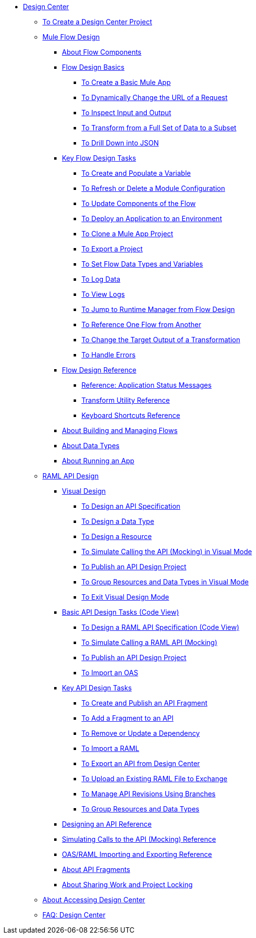 // TOC File
* link:/design-center/v/1.0/[Design Center]
** link:/design-center/v/1.0/to-create-a-new-project[To Create a Design Center Project]
** link:/design-center/v/1.0/about-designing-a-mule-application[Mule Flow Design]
*** link:/design-center/v/1.0/flow-components-concept[About Flow Components]
*** link:/design-center/v/1.0/flow-design-basic-tasks[Flow Design Basics]
**** link:/design-center/v/1.0/create-basic-app-task[To Create a Basic Mule App]
**** link:/design-center/v/1.0/design-dynamic-request-task[To Dynamically Change the URL of a Request]
**** link:/design-center/v/1.0/inspect-data-task[To Inspect Input and Output]
**** link:/design-center/v/1.0/design-filter-task[To Transform from a Full Set of Data to a Subset]
**** link:/design-center/v/1.0/for-each-task-design-center[To Drill Down into JSON]
*** link:/design-center/v/1.0/key-flow-design-tasks[Key Flow Design Tasks]
**** link:/design-center/v/1.0/to-create-and-populate-a-variable[To Create and Populate a Variable]
**** link:/design-center/v/1.0/refresh-delete-configuration-task[To Refresh or Delete a Module Configuration]
**** link:/design-center/v/1.0/manage-dependency-versions-design-center[To Update Components of the Flow]
**** link:/design-center/v/1.0/promote-app-prod-env-design-center[To Deploy an Application to an Environment]
**** link:/design-center/v/1.0/to-create-a-mule-application-project[To Clone a Mule App Project]
**** link:/design-center/v/1.0/export-studio-design-center[To Export a Project]
**** link:/design-center/v/1.0/flow-datatype-task[To Set Flow Data Types and Variables]
**** link:/design-center/v/1.0/logger-task-design-center[To Log Data]
**** link:/design-center/v/1.0/view-clear-logs-task[To View Logs]
**** link:/design-center/v/1.0/jump-runtime-manager-task[To Jump to Runtime Manager from Flow Design]
**** link:/design-center/v/1.0/reference-flow-task-design-center[To Reference One Flow from Another]
**** link:/design-center/v/1.0/change-target-output-transformation-design-center-task[To Change the Target Output of a Transformation]
**** link:/design-center/v/1.0/error-handling-task-design-center[To Handle Errors]
*** link:/design-center/v/1.0/flow-design-reference[Flow Design Reference]
**** link:/design-center/v/1.0/reference-deployment-status-messages[Reference: Application Status Messages]
**** link:/design-center/v/1.0/input-output-structure-transformation-design-center-task[Transform Utility Reference]
**** link:/design-center/v/1.0/keyboard-shortcuts-reference[Keyboard Shortcuts Reference]

*** link:/design-center/v/1.0/to-manage-mule-flows[About Building and Managing Flows]
*** link:/design-center/v/1.0/about-data-types[About Data Types]
*** link:/design-center/v/1.0/run-app-design-env-design-center[About Running an App]
** link:/design-center/v/1.0/designing-api-about[RAML API Design]
*** link:/design-center/v/1.0/design-api-v-concept[Visual Design]
**** link:/design-center/v/1.0/design-raml-api-v-task[To Design an API Specification]
**** link:/design-center/v/1.0/design-data-type-v-task[To Design a Data Type]
**** link:/design-center/v/1.0/design-resource-v-task[To Design a Resource]
**** link:/design-center/v/1.0/publish-and-test-v-task[To Simulate Calling the API (Mocking) in Visual Mode]
**** link:/design-center/v/1.0/publish-project-exchange-task[To Publish an API Design Project]
**** link:/design-center/v/1.0/group-resource-v-task[To Group Resources and Data Types in Visual Mode]
**** link:/design-center/v/1.0/exit-visual-edit-task[To Exit Visual Design Mode]
*** link:/design-center/v/1.0/design-api-basics-tasks[Basic API Design Tasks (Code View)]
**** link:/design-center/v/1.0/design-raml-api-task[To Design a RAML API Specification (Code View)]
**** link:/design-center/v/1.0/simulate-api-task[To Simulate Calling a RAML API (Mocking)]
**** link:/design-center/v/1.0/publish-project-exchange-task[To Publish an API Design Project]
**** link:/design-center/v/1.0/design-import-oas-task[To Import an OAS]
*** link:/design-center/v/1.0/design-api-key-tasks[Key API Design Tasks]
**** link:/design-center/v/1.0/create-reuse-part-task[To Create and Publish an API Fragment]
**** link:/design-center/v/1.0/add-dependencies-task[To Add a Fragment to an API]
**** link:/design-center/v/1.0/design-update-remove-dep-task[To Remove or Update a Dependency]
**** link:/design-center/v/1.0/design-import-raml-task[To Import a RAML]
**** link:/design-center/v/1.0/export-api[To Export an API from Design Center]
**** link:/design-center/v/1.0/upload-raml-task[To Upload an Existing RAML File to Exchange]
**** link:/design-center/v/1.0/design-manage-revisions-task[To Manage API Revisions Using Branches]
**** link:/design-center/v/1.0/group-resource-task[To Group Resources and Data Types]
*** link:/design-center/v/1.0/design-api-ui-reference[Designing an API Reference]
*** link:/design-center/v/1.0/mocking-reference[Simulating Calls to the API (Mocking) Reference]
*** link:/design-center/v/1.0/designing-api-reference[OAS/RAML Importing and Exporting Reference]
*** link:/design-center/v/1.0/design-api-frag-revisions-concept[About API Fragments]
*** link:/design-center/v/1.0/design-branch-filelock-concept[About Sharing Work and Project Locking]
** link:/design-center/v/1.0/user-access-to-design-center[About Accessing Design Center]
** link:/design-center/v/1.0/faq-design-center[FAQ: Design Center]
